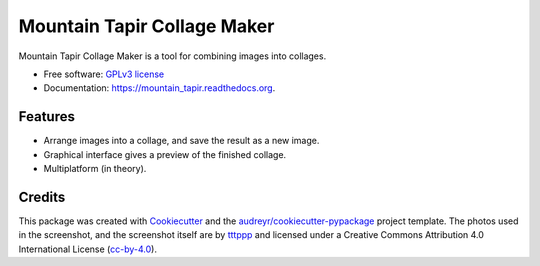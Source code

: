 ===============================
Mountain Tapir Collage Maker
===============================

.. image:: https://img.shields.io/pypi/v/mountain_tapir.svg
        :target: https://pypi.python.org/pypi/mountain_tapir

.. image:: https://img.shields.io/travis/tttppp/mountain_tapir.svg
        :target: https://travis-ci.org/tttppp/mountain_tapir

.. image:: https://readthedocs.org/projects/mountain_tapir/badge/?version=latest
        :target: https://readthedocs.org/projects/mountain_tapir/?badge=latest
        :alt: Documentation Status


Mountain Tapir Collage Maker is a tool for combining images into collages.

* Free software: `GPLv3 license`_
* Documentation: https://mountain_tapir.readthedocs.org.

.. _GPLv3 license: https://opensource.org/licenses/GPL-3.0

Features
--------

* Arrange images into a collage, and save the result as a new image.
* Graphical interface gives a preview of the finished collage.
* Multiplatform (in theory).

.. image:: docs/exampleCollage.jpg

Credits
---------

This package was created with Cookiecutter_ and the `audreyr/cookiecutter-pypackage`_ project template. The photos used in the screenshot, and the screenshot itself are by tttppp_ and licensed under a Creative Commons Attribution 4.0 International License (cc-by-4.0_).

.. _Cookiecutter: https://github.com/audreyr/cookiecutter
.. _`audreyr/cookiecutter-pypackage`: https://github.com/audreyr/cookiecutter-pypackage
.. _tttppp: https://github.com/tttppp
.. _cc-by-4.0: http://creativecommons.org/licenses/by/4.0/
